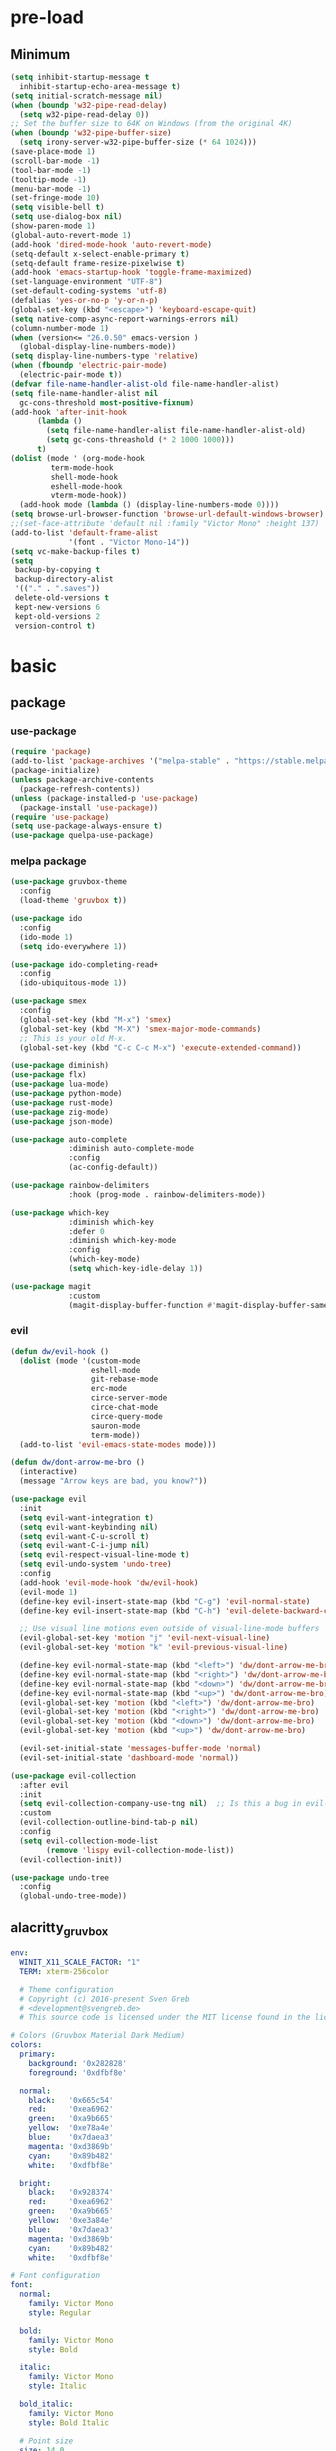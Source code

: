 #+title Emacs setting
#+PROPERTY: header-args:emacs-lisp :tangle C:/Users/tendou/AppData/Roaming/.emacs.d/init.el :mkdirp yes

* pre-load
** Minimum
#+begin_src emacs-lisp :tangle C:/Users/tendou/AppData/Roaming/.emacs.d/early-init.el
  (setq inhibit-startup-message t
    inhibit-startup-echo-area-message t)
  (setq initial-scratch-message nil)
  (when (boundp 'w32-pipe-read-delay)
    (setq w32-pipe-read-delay 0))
  ;; Set the buffer size to 64K on Windows (from the original 4K)
  (when (boundp 'w32-pipe-buffer-size)
    (setq irony-server-w32-pipe-buffer-size (* 64 1024)))
  (save-place-mode 1)
  (scroll-bar-mode -1)
  (tool-bar-mode -1)
  (tooltip-mode -1)
  (menu-bar-mode -1)
  (set-fringe-mode 10)
  (setq visible-bell t)
  (setq use-dialog-box nil)
  (show-paren-mode 1)
  (global-auto-revert-mode 1)
  (add-hook 'dired-mode-hook 'auto-revert-mode)
  (setq-default x-select-enable-primary t)
  (setq-default frame-resize-pixelwise t)
  (add-hook 'emacs-startup-hook 'toggle-frame-maximized)
  (set-language-environment "UTF-8")
  (set-default-coding-systems 'utf-8)
  (defalias 'yes-or-no-p 'y-or-n-p)
  (global-set-key (kbd "<escape>") 'keyboard-escape-quit)
  (setq native-comp-async-report-warnings-errors nil)
  (column-number-mode 1)
  (when (version<= "26.0.50" emacs-version )
    (global-display-line-numbers-mode))
  (setq display-line-numbers-type 'relative)
  (when (fboundp 'electric-pair-mode)
    (electric-pair-mode t))
  (defvar file-name-handler-alist-old file-name-handler-alist)
  (setq file-name-handler-alist nil
    gc-cons-threshold most-positive-fixnum)
  (add-hook 'after-init-hook
        (lambda ()
          (setq file-name-handler-alist file-name-handler-alist-old)
          (setq gc-cons-threashold (* 2 1000 1000)))
        t)
  (dolist (mode ' (org-mode-hook
           term-mode-hook
           shell-mode-hook
           eshell-mode-hook
           vterm-mode-hook))
    (add-hook mode (lambda () (display-line-numbers-mode 0))))
  (setq browse-url-browser-function 'browse-url-default-windows-browser)
  ;;(set-face-attribute 'default nil :family "Victor Mono" :height 137)
  (add-to-list 'default-frame-alist
               '(font . "Victor Mono-14"))
  (setq vc-make-backup-files t)
  (setq
   backup-by-copying t
   backup-directory-alist
   '(("." . ".saves"))
   delete-old-versions t
   kept-new-versions 6
   kept-old-versions 2
   version-control t)
#+end_src
* basic
** package
*** use-package
#+begin_src emacs-lisp
  (require 'package)
  (add-to-list 'package-archives '("melpa-stable" . "https://stable.melpa.org/packages/"))
  (package-initialize)
  (unless package-archive-contents
    (package-refresh-contents))
  (unless (package-installed-p 'use-package)
    (package-install 'use-package))
  (require 'use-package)
  (setq use-package-always-ensure t)
  (use-package quelpa-use-package)
#+end_src
*** melpa package
#+begin_src emacs-lisp
  (use-package gruvbox-theme
    :config
    (load-theme 'gruvbox t))

  (use-package ido
    :config
    (ido-mode 1)
    (setq ido-everywhere 1))

  (use-package ido-completing-read+
    :config
    (ido-ubiquitous-mode 1))

  (use-package smex
    :config
    (global-set-key (kbd "M-x") 'smex)
    (global-set-key (kbd "M-X") 'smex-major-mode-commands)
    ;; This is your old M-x.
    (global-set-key (kbd "C-c C-c M-x") 'execute-extended-command))

  (use-package diminish)
  (use-package flx)
  (use-package lua-mode)
  (use-package python-mode)
  (use-package rust-mode)
  (use-package zig-mode)
  (use-package json-mode)

  (use-package auto-complete
               :diminish auto-complete-mode
               :config
               (ac-config-default))

  (use-package rainbow-delimiters
               :hook (prog-mode . rainbow-delimiters-mode))

  (use-package which-key
               :diminish which-key
               :defer 0
               :diminish which-key-mode
               :config
               (which-key-mode)
               (setq which-key-idle-delay 1))

  (use-package magit
               :custom
               (magit-display-buffer-function #'magit-display-buffer-same-window-except-diff-vl))
#+end_src

*** evil
#+begin_src emacs-lisp
  (defun dw/evil-hook ()
    (dolist (mode '(custom-mode
                    eshell-mode
                    git-rebase-mode
                    erc-mode
                    circe-server-mode
                    circe-chat-mode
                    circe-query-mode
                    sauron-mode
                    term-mode))
    (add-to-list 'evil-emacs-state-modes mode)))

  (defun dw/dont-arrow-me-bro ()
    (interactive)
    (message "Arrow keys are bad, you know?"))

  (use-package evil
    :init
    (setq evil-want-integration t)
    (setq evil-want-keybinding nil)
    (setq evil-want-C-u-scroll t)
    (setq evil-want-C-i-jump nil)
    (setq evil-respect-visual-line-mode t)
    (setq evil-undo-system 'undo-tree)
    :config
    (add-hook 'evil-mode-hook 'dw/evil-hook)
    (evil-mode 1)
    (define-key evil-insert-state-map (kbd "C-g") 'evil-normal-state)
    (define-key evil-insert-state-map (kbd "C-h") 'evil-delete-backward-char-and-join)

    ;; Use visual line motions even outside of visual-line-mode buffers
    (evil-global-set-key 'motion "j" 'evil-next-visual-line)
    (evil-global-set-key 'motion "k" 'evil-previous-visual-line)

    (define-key evil-normal-state-map (kbd "<left>") 'dw/dont-arrow-me-bro)
    (define-key evil-normal-state-map (kbd "<right>") 'dw/dont-arrow-me-bro)
    (define-key evil-normal-state-map (kbd "<down>") 'dw/dont-arrow-me-bro)
    (define-key evil-normal-state-map (kbd "<up>") 'dw/dont-arrow-me-bro)
    (evil-global-set-key 'motion (kbd "<left>") 'dw/dont-arrow-me-bro)
    (evil-global-set-key 'motion (kbd "<right>") 'dw/dont-arrow-me-bro)
    (evil-global-set-key 'motion (kbd "<down>") 'dw/dont-arrow-me-bro)
    (evil-global-set-key 'motion (kbd "<up>") 'dw/dont-arrow-me-bro)

    (evil-set-initial-state 'messages-buffer-mode 'normal)
    (evil-set-initial-state 'dashboard-mode 'normal))

  (use-package evil-collection
    :after evil
    :init
    (setq evil-collection-company-use-tng nil)  ;; Is this a bug in evil-collection?
    :custom
    (evil-collection-outline-bind-tab-p nil)
    :config
    (setq evil-collection-mode-list
          (remove 'lispy evil-collection-mode-list))
    (evil-collection-init))

  (use-package undo-tree
    :config
    (global-undo-tree-mode))
#+end_src

** alacritty_gruvbox
#+begin_src yaml :tangle ~/.config/alacritty/alacritty.yml :mkdirp yes
  env:
    WINIT_X11_SCALE_FACTOR: "1"
    TERM: xterm-256color

    # Theme configuration
    # Copyright (c) 2016-present Sven Greb
    # <development@svengreb.de>
    # This source code is licensed under the MIT license found in the license file.

  # Colors (Gruvbox Material Dark Medium)
  colors:
    primary:
      background: '0x282828'
      foreground: '0xdfbf8e'

    normal:
      black:   '0x665c54'
      red:     '0xea6962'
      green:   '0xa9b665'
      yellow:  '0xe78a4e'
      blue:    '0x7daea3'
      magenta: '0xd3869b'
      cyan:    '0x89b482'
      white:   '0xdfbf8e'

    bright:
      black:   '0x928374'
      red:     '0xea6962'
      green:   '0xa9b665'
      yellow:  '0xe3a84e'
      blue:    '0x7daea3'
      magenta: '0xd3869b'
      cyan:    '0x89b482'
      white:   '0xdfbf8e'

  # Font configuration
  font:
    normal:
      family: Victor Mono
      style: Regular

    bold:
      family: Victor Mono
      style: Bold

    italic:
      family: Victor Mono
      style: Italic

    bold_italic:
      family: Victor Mono
      style: Bold Italic

    # Point size
    size: 14.0

#+end_src
*** manual installed
#+begin_src emacs-lisp
  (use-package ligature
    :load-path "~/.emacs.d/github/ligature.el"
    :config
    (ligature-set-ligatures 'prog-mode '("-->" "->" "->>" "-<" "--<"
					 "-~" "]#" ".-" "!=" "!=="
					 "#(" "#{" "#[" "#_" "#_("
					 "/=" "/==" "|||" "||" ;; "|"
					 "==" "===" "==>" "=>" "=>>"
					 "=<<" "=/" ">-" ">->" ">="
					 ">=>" "<-" "<--" "<->" "<-<"
					 "<!--" "<|" "<||" "<|||"
					 "<|>" "<=" "<==" "<==>" "<=>"
					 "<=<" "<<-" "<<=" "<~" "<~>"
					 "<~~" "~-" "~@" "~=" "~>"
					 "~~" "~~>" ".=" "..=" "---"
					 "{|" "[|" ".."  "..."  "..<"
					 ".?"  "::" ":::" "::=" ":="
					 ":>" ":<" ";;" "!!"  "!!."
					 "!!!"  "?."  "?:" "??"  "?="
					 "**" "***" "*>" "*/" "#:"
					 "#!"  "#?"  "##" "###" "####"
					 "#=" "/*" "/>" "//" "///"
					 "&&" "|}" "|]" "$>" "++"
					 "+++" "+>" "=:=" "=!=" ">:"
					 ">>" ">>>" "<:" "<*" "<*>"
					 "<$" "<$>" "<+" "<+>" "<>"
					 "<<" "<<<" "</" "</>" "^="
					 "%%" "'''" "\"\"\"" ))
    ;; Enables ligature checks globally in all buffers. You can also do it
    ;; per mode with `ligature-mode'.
    (global-ligature-mode t))
#+end_src
** settings
#+begin_src emacs-lisp
  (blink-cursor-mode 0)
  (require 'recentf)
  (recentf-mode t)
  (setq recentf-max-saved-items 50)
  (setq-default indent-tabs-mode nil)
  (setq-default c-basic-offset 4)

  (use-package savehist
    :config
    (setq history-length 25)
    (savehist-mode 1)
    (setq savehist-save-minibuffer-history t)
    (add-hook 'after-init-hook #'savehist-mode))
#+end_src
** alacritty
#+begin_src yaml :tangle C:/Users/tendou/AppData/Roaming/alacritty/alacritty.yml :mkdirp yes
  env:
    WINIT_X11_SCALE_FACTOR: "1"
    TERM: xterm-256color

  window:
    startup_mode: Maximized

  shell:
    program: pwsh
    args:
      - -NoExit

  working_directory: F:\

  # Colors (Gruvbox Material Dark Medium)
  colors:
    primary:
      background: '0x282828'
      foreground: '0xdfbf8e'

    normal:
      black:   '0x665c54'
      red:     '0xea6962'
      green:   '0xa9b665'
      yellow:  '0xe78a4e'
      blue:    '0x7daea3'
      magenta: '0xd3869b'
      cyan:    '0x89b482'
      white:   '0xdfbf8e'

    bright:
      black:   '0x928374'
      red:     '0xea6962'
      green:   '0xa9b665'
      yellow:  '0xe3a84e'
      blue:    '0x7daea3'
      magenta: '0xd3869b'
      cyan:    '0x89b482'
      white:   '0xdfbf8e'

  # Font configurationfont:
  font:
    normal:
      family: Victor Mono
      style: Regular

    bold:
      family: Victor Mono
      style: Bold

    italic:
      family: Victor Mono
      style: Italic

    bold_italic:
      family: Victor Mono
      style: Bold Italic

    # Point size
    size: 14

#+end_src
